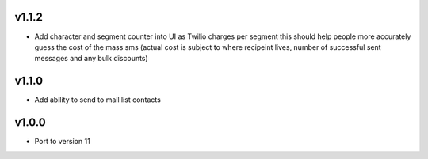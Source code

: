 v1.1.2
======
* Add character and segment counter into UI as Twilio charges per segment this should help people more accurately guess the cost of the mass sms (actual cost is subject to where recipeint lives, number of successful sent messages and any bulk discounts)

v1.1.0
======
* Add ability to send to mail list contacts

v1.0.0
======
* Port to version 11